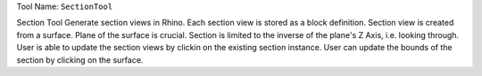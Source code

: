 
Tool Name: ``SectionTool``

.. index:: SectionTool (Tool)

.. _tools.sectiontool:

Section Tool
Generate section views in Rhino.
Each section view is stored as a block definition.
Section view is created from a surface. Plane of the surface is crucial. Section is limited to the inverse of the plane's Z Axis, i.e. looking through.
User is able to update the section views by clickin on the existing section instance.
User can update the bounds of the section by clicking on the surface.